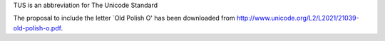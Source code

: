 TUS is an abbreviation for The Unicode Standard

The proposal to include the letter `Old Polish O' has been downloaded
from http://www.unicode.org/L2/L2021/21039-old-polish-o.pdf.
